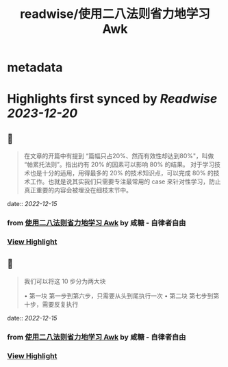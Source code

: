 :PROPERTIES:
:title: readwise/使用二八法则省力地学习 Awk
:END:


* metadata
:PROPERTIES:
:author: [[咸糖 - 自律者自由]]
:full-title: "使用二八法则省力地学习 Awk"
:category: [[articles]]
:url: https://vim0.com/post/awk/
:image-url: https://vim0.com/apple-touch-icon.png
:END:

* Highlights first synced by [[Readwise]] [[2023-12-20]]
** 📌
#+BEGIN_QUOTE
在文章的开篇中有提到 “篇幅只占20%、然而有效性却达到80%"，叫做 “帕累托法则”。指出约有 20% 的因素可以影响 80% 的结果。 对于学习技术也是十分的适用，用得最多的 20% 的技术知识点，可以完成 80% 的技术工作。也就是说其实我们只需要专注最常用的 case 来针对性学习，防止真正重要的内容会被埋没在细枝末节中。 
#+END_QUOTE
    date:: [[2022-12-15]]
*** from _使用二八法则省力地学习 Awk_ by 咸糖 - 自律者自由
*** [[https://read.readwise.io/read/01gmas6z6nnrebs5e34dc5meg8][View Highlight]]
** 📌
#+BEGIN_QUOTE
我们可以将这 10 步分为两大块

•   第一块 第一步到第六步，只需要从头到尾执行一次
•   第二块 第七步到第十步，需要反复执行 
#+END_QUOTE
    date:: [[2022-12-15]]
*** from _使用二八法则省力地学习 Awk_ by 咸糖 - 自律者自由
*** [[https://read.readwise.io/read/01gmas7fmne6xc1zhq7620gz4f][View Highlight]]